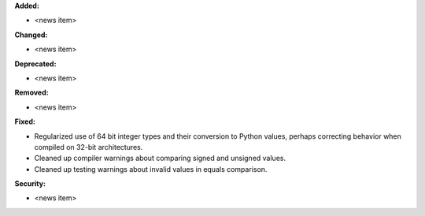 **Added:**

* <news item>

**Changed:**

* <news item>

**Deprecated:**

* <news item>

**Removed:**

* <news item>

**Fixed:**

* Regularized use of 64 bit integer types and their conversion to Python values, perhaps correcting behavior when compiled on 32-bit architectures.
* Cleaned up compiler warnings about comparing signed and unsigned values.
* Cleaned up testing warnings about invalid values in equals comparison.

**Security:**

* <news item>

